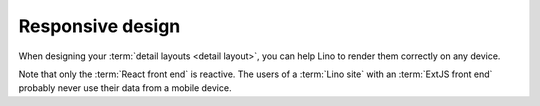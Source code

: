 .. _lino.dev.design:

=================
Responsive design
=================

When designing your :term:`detail layouts <detail layout>`, you can help Lino to
render them correctly on any device.

Note that only the :term:`React front end` is reactive.  The users of a
:term:`Lino site` with an :term:`ExtJS front end` probably never use their data
from a mobile device.
